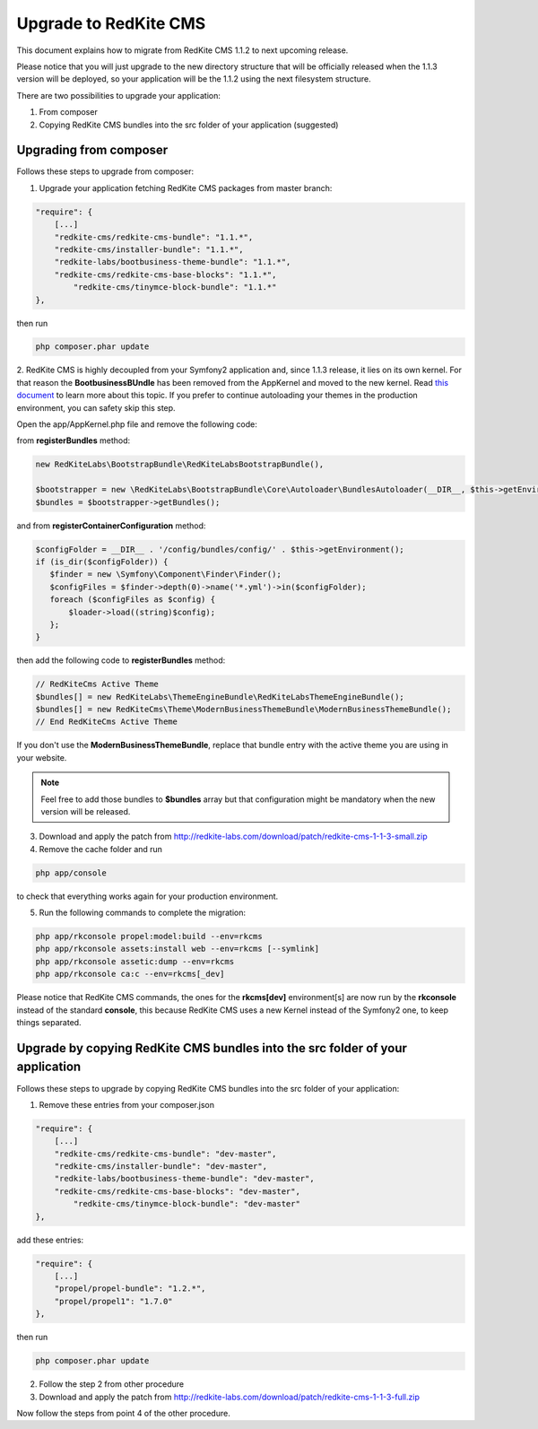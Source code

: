
Upgrade to RedKite CMS
======================

This document explains how to migrate from RedKite CMS 1.1.2 to next upcoming release.

Please notice that you will just upgrade to the new directory structure that will be
officially released when the 1.1.3 version will be deployed, so your application will
be the 1.1.2 using the next filesystem structure.

There are two possibilities to upgrade your application:

1. From composer
2. Copying RedKite CMS bundles into the src folder of your application (suggested)


Upgrading from composer
-----------------------

Follows these steps to upgrade from composer:

1. Upgrade your application fetching RedKite CMS packages from master branch:

.. code-block:: text

    "require": {
        [...]
        "redkite-cms/redkite-cms-bundle": "1.1.*",
        "redkite-cms/installer-bundle": "1.1.*",
    	"redkite-labs/bootbusiness-theme-bundle": "1.1.*",
        "redkite-cms/redkite-cms-base-blocks": "1.1.*",
	    "redkite-cms/tinymce-block-bundle": "1.1.*"
    },

then run

.. code-block:: text

    php composer.phar update

2. RedKite CMS is highly decoupled from your Symfony2 application and, since 1.1.3 release, it lies on its own kernel.
For that reason the **BootbusinessBUndle** has been removed from the AppKernel and moved to the new kernel. Read
`this document`_ to learn more about this topic. If you prefer to continue autoloading your themes in the production
environment, you can safety skip this step.

Open the app/AppKernel.php file and remove the following code:

from **registerBundles** method:

.. code-block:: php

    new RedKiteLabs\BootstrapBundle\RedKiteLabsBootstrapBundle(),

    $bootstrapper = new \RedKiteLabs\BootstrapBundle\Core\Autoloader\BundlesAutoloader(__DIR__, $this->getEnvironment(), $bundles);
    $bundles = $bootstrapper->getBundles();

and from **registerContainerConfiguration** method:

.. code-block:: php

    $configFolder = __DIR__ . '/config/bundles/config/' . $this->getEnvironment();
    if (is_dir($configFolder)) {
       $finder = new \Symfony\Component\Finder\Finder();
       $configFiles = $finder->depth(0)->name('*.yml')->in($configFolder);
       foreach ($configFiles as $config) {
           $loader->load((string)$config);
       };
    }

then add the following code to **registerBundles** method:

.. code-block:: php

    // RedKiteCms Active Theme
    $bundles[] = new RedKiteLabs\ThemeEngineBundle\RedKiteLabsThemeEngineBundle();
    $bundles[] = new RedKiteCms\Theme\ModernBusinessThemeBundle\ModernBusinessThemeBundle();
    // End RedKiteCms Active Theme

If you don't use the **ModernBusinessThemeBundle**, replace that bundle entry with the active theme
you are using in your website.


.. note::

    Feel free to add those bundles to **$bundles** array but that configuration might be mandatory
    when the new version will be released.

3. Download and apply the patch from `http://redkite-labs.com/download/patch/redkite-cms-1-1-3-small.zip`_

4. Remove the cache folder and run

.. code-block:: text

    php app/console

to check that everything works again for your production environment.

5. Run the following commands to complete the migration:

.. code-block:: text

    php app/rkconsole propel:model:build --env=rkcms
    php app/rkconsole assets:install web --env=rkcms [--symlink]
    php app/rkconsole assetic:dump --env=rkcms
    php app/rkconsole ca:c --env=rkcms[_dev]

Please notice that RedKite CMS commands, the ones for the **rkcms[dev]** environment[s] are
now run by the **rkconsole** instead of the standard **console**, this because RedKite CMS
uses a new Kernel instead of the Symfony2 one, to keep things separated.


Upgrade by copying RedKite CMS bundles into the src folder of your application
------------------------------------------------------------------------------

Follows these steps to upgrade by copying RedKite CMS bundles into the src folder of your 
application:

1. Remove these entries from your composer.json

.. code-block:: text

    "require": {
        [...]
        "redkite-cms/redkite-cms-bundle": "dev-master",
        "redkite-cms/installer-bundle": "dev-master",
    	"redkite-labs/bootbusiness-theme-bundle": "dev-master",
        "redkite-cms/redkite-cms-base-blocks": "dev-master",
	    "redkite-cms/tinymce-block-bundle": "dev-master"
    },

add these entries:

.. code-block:: text

    "require": {
        [...]
        "propel/propel-bundle": "1.2.*",
        "propel/propel1": "1.7.0"
    },

then run

.. code-block:: text

    php composer.phar update

2. Follow the step 2 from other procedure

3. Download and apply the patch from `http://redkite-labs.com/download/patch/redkite-cms-1-1-3-full.zip`_

Now follow the steps from point 4 of the other procedure.


.. _`http://redkite-labs.com/download/patch/redkite-cms-1-1-3-small.zip` : http://redkite-labs.com/download/patch/redkite-cms-1-1-3-small.zip
.. _`http://redkite-labs.com/download/patch/redkite-cms-1-1-3-full.zip` : http://redkite-labs.com/download/patch/redkite-cms-1-1-3-full.zip
.. _`this document` : http://redkite-labs.com/redkite-cms-website-deploy#preliminary-configuration

